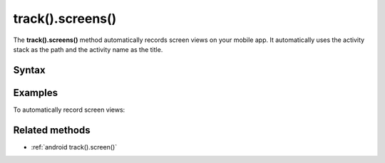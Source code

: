 .. _android track().screens():

=================
track().screens()
=================

The **track().screens()** method automatically records screen views on your mobile app. It automatically uses the activity stack as the path and the activity name as the title.

Syntax
------

.. tabs::

    .. group-tab:: Java

        .. code-block:: javascript

          TrackHelper.track()
            .screens(getApplication())
            .with(getTracker());


    .. group-tab:: Kotlin

        .. code-block:: javascript

          TrackHelper.track()
            .screens(getApplication())
            .with(tracker)

Examples
--------

To automatically record screen views:

.. tabs::

    .. group-tab:: Java

        .. code-block:: javascript

          Tracker tracker = ((PiwikApplication) getApplication()).getTracker();
          TrackHelper.track()
            .screens(getApplication())
            .with(tracker);



    .. group-tab:: Kotlin

        .. code-block:: javascript

          val tracker: Tracker = (application as PiwikApplication).tracker
          TrackHelper.track()
            .screens(getApplication())
            .with(tracker)

Related methods
---------------

* :ref:`android track().screen()`
